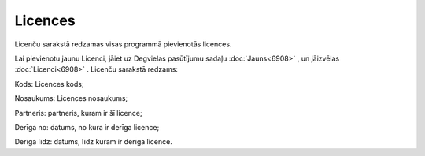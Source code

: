 .. 6912 Licences************ 
Licenču sarakstā redzamas visas programmā pievienotās licences.

Lai pievienotu jaunu Licenci, jāiet uz Degvielas pasūtījumu sadaļu
:doc:`Jauns<6908>` , un jāizvēlas :doc:`Licenci<6908>` . Licenču
sarakstā redzams:

|images_ozols/25574.png|



Kods: Licences kods;

Nosaukums: Licences nosaukums;

Partneris: partneris, kuram ir šī licence;

Derīga no: datums, no kura ir derīga licence;

Derīga līdz: datums, līdz kuram ir derīga licence.

.. |images_ozols/25574.png| image:: images_ozols/25574.png
    :scale: 100%

 